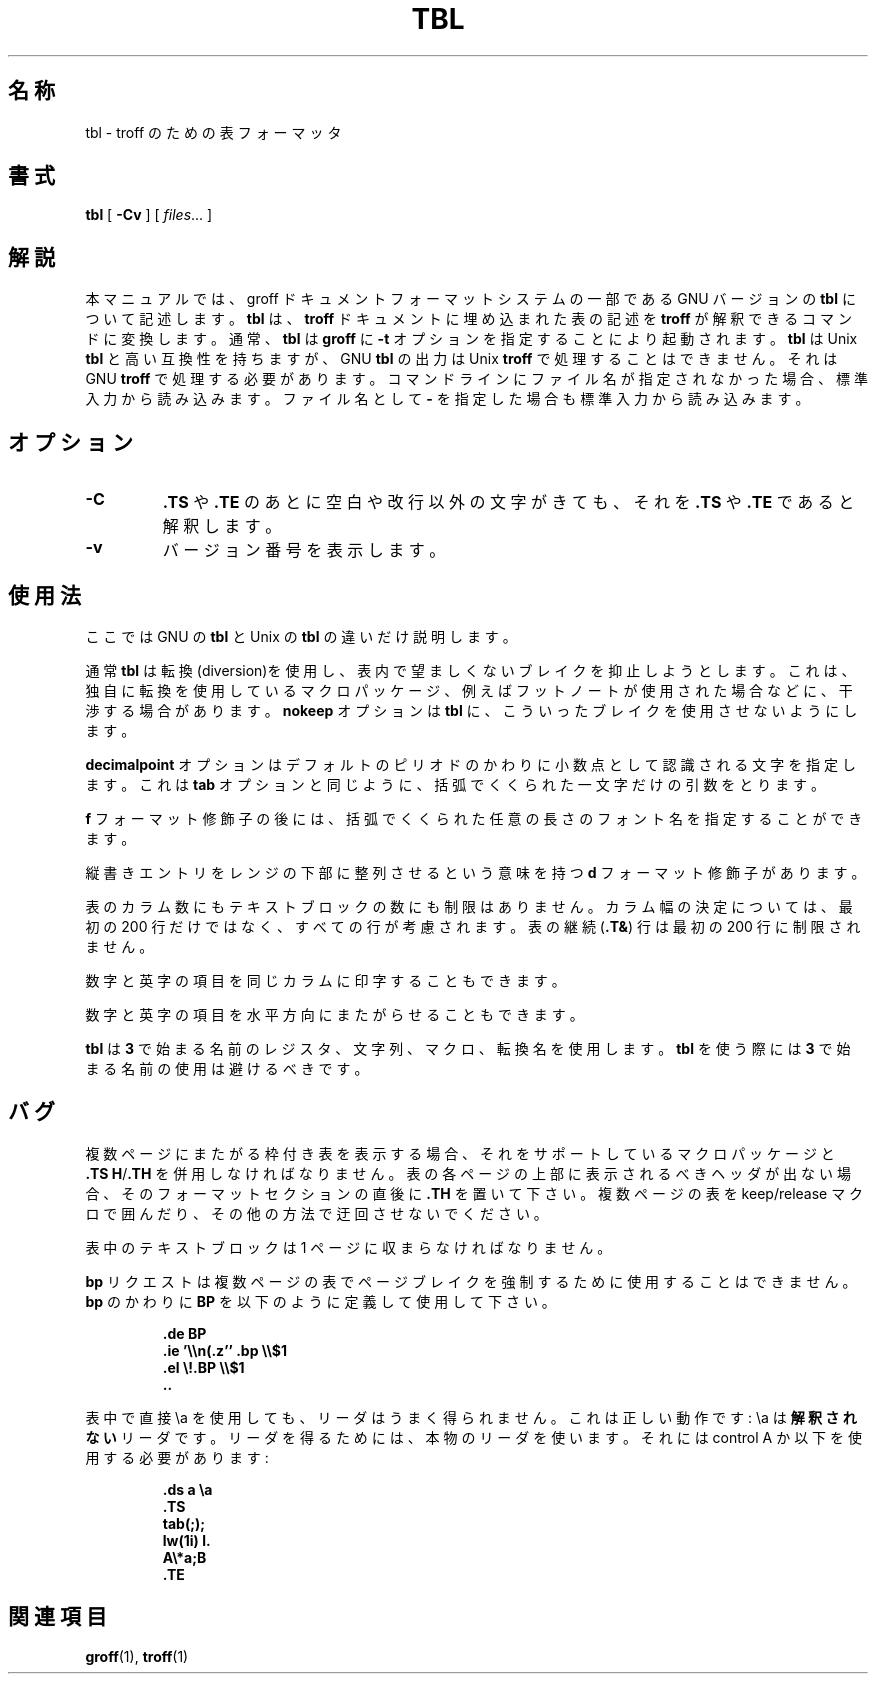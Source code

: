 .ig
Copyright (C) 1989-1995, 2001 Free Software Foundation, Inc.

Permission is granted to make and distribute verbatim copies of
this manual provided the copyright notice and this permission notice
are preserved on all copies.

Permission is granted to copy and distribute modified versions of this
manual under the conditions for verbatim copying, provided that the
entire resulting derived work is distributed under the terms of a
permission notice identical to this one.

Permission is granted to copy and distribute translations of this
manual into another language, under the above conditions for modified
versions, except that this permission notice may be included in
translations approved by the Free Software Foundation instead of in
the original English.
..
.\" $FreeBSD: doc/ja_JP.eucJP/man/man1/tbl.1,v 1.7 2001/07/29 05:14:52 horikawa Exp $
.TH TBL 1 "6 August 2001" "Groff Version 1.17.2"
.SH 名称
tbl \- troff のための表フォーマッタ
.SH 書式
.B tbl
[
.B \-Cv
]
[
.IR files \|.\|.\|.
]
.SH 解説
本マニュアルでは、groff ドキュメントフォーマットシステムの一部である
GNU バージョンの
.BR tbl
について記述します。
.B tbl
は、
.B troff
ドキュメントに埋め込まれた表の記述を
.BR troff
が解釈できるコマンドに変換します。通常、
.B tbl
は
.B groff
に
.B \-t
オプションを指定することにより起動されます。
.B tbl
は Unix
.B tbl
と高い互換性を持ちますが、GNU
.B tbl
の出力は Unix
.B troff
で処理することはできません。それは GNU
.B troff
で処理する必要があります。
コマンドラインにファイル名が指定されなかった場合、
標準入力から読み込みます。
ファイル名として
.B \-
を指定した場合も標準入力から読み込みます。
.SH オプション
.TP
.B \-C
.B .TS
や
.B .TE
のあとに空白や改行以外の文字がきても、それを
.B .TS
や
.B .TE
であると解釈します。
.TP
.B \-v
バージョン番号を表示します。
.SH 使用法
ここでは GNU の
.B tbl
と Unix の
.B tbl
の違いだけ説明します。
.LP
通常
.B tbl
は転換(diversion)を使用し、表内で望ましくないブレイクを抑止しようとします。
これは、独自に転換を使用しているマクロパッケージ、例えばフットノートが
使用された場合などに、干渉する場合があります。
.B nokeep
オプションは
.B tbl
に、こういったブレイクを使用させないようにします。
.LP
.B decimalpoint
オプションはデフォルトのピリオドのかわりに小数点として認識される文字を
指定します。
これは
.B tab
オプションと同じように、括弧でくくられた一文字だけの引数をとります。
.LP
.B f
フォーマット修飾子の後には、
括弧でくくられた任意の長さのフォント名を指定することができます。
.LP
縦書きエントリをレンジの下部に整列させるという意味を持つ
.B d
フォーマット修飾子があります。
.LP
表のカラム数にもテキストブロックの数にも制限はありません。
カラム幅の決定については、最初の 200 行だけではなく、
すべての行が考慮されます。
表の継続
.RB ( .T& )
行は最初の 200 行に制限されません。
.LP
数字と英字の項目を同じカラムに印字することもできます。
.LP
数字と英字の項目を水平方向にまたがらせることもできます。
.LP
.B tbl
は
.B 3
で始まる名前のレジスタ、文字列、マクロ、転換名を使用します。
.B tbl
を使う際には
.B 3
で始まる名前の使用は避けるべきです。
.SH バグ
複数ページにまたがる枠付き表を表示する場合、それをサポートしている
マクロパッケージと
.BR .TS\ H / .TH
を併用しなければなりません。
表の各ページの上部に表示されるべきヘッダが出ない場合、
そのフォーマットセクションの直後に
.B .TH
を置いて下さい。
複数ページの表を keep/release マクロで囲んだり、その他の方法で
迂回させないでください。
.LP
表中のテキストブロックは 1 ページに収まらなければなりません。
.LP
.B bp
リクエストは複数ページの表でページブレイクを強制するために
使用することはできません。
.B bp
のかわりに
.B BP
を以下のように定義して使用して下さい。
.IP
.B .de BP
.br
.B .ie '\e\en(.z'' .bp \e\e$1
.br
.B .el \e!.BP \e\e$1
.br
.B ..
.br
.LP
表中で直接 \ea を使用しても、リーダはうまく得られません。
これは正しい動作です: \ea は
.B 解釈されない
リーダです。
リーダを得るためには、本物のリーダを使います。
それには control A か以下を使用する必要があります:
.IP
.nf
.ft B
\&.ds a \ea
\&.TS
tab(;);
lw(1i) l.
A\e*a;B
\&.TE
.ft
.fi
.SH 関連項目
.BR groff (1),
.BR troff (1)
.
.\" Local Variables:
.\" mode: nroff
.\" End:
